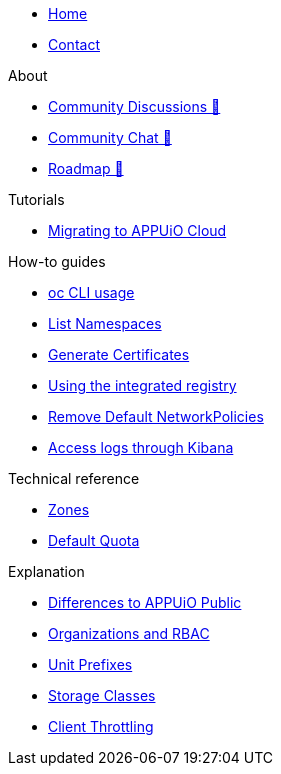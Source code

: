 * xref:index.adoc[Home]
* xref:contact.adoc[Contact]

.About
* https://discuss.appuio.cloud/[Community Discussions 🔗^]
* https://community.appuio.ch/[Community Chat 🔗^]
* https://roadmap.appuio.cloud/[Roadmap 🔗^]

.Tutorials
* xref:tutorials/migration.adoc[Migrating to APPUiO Cloud]

.How-to guides
* xref:how-to/use-oc-cli.adoc[oc CLI usage]
* xref:how-to/list-namespaces.adoc[List Namespaces]
* xref:how-to/getting-a-certificate.adoc[Generate Certificates]
* xref:how-to/use-integrated-registry.adoc[Using the integrated registry]
* xref:how-to/remove-default-networkpolicies.adoc[Remove Default NetworkPolicies]
* xref:how-to/access-logs-through-kibana.adoc[Access logs through Kibana]

.Technical reference
* xref:references/zones.adoc[Zones]
* xref:references/default-quota.adoc[Default Quota]

.Explanation
* xref:explanation/differences-to-public.adoc[Differences to APPUiO Public]
* xref:explanation/organizations-and-rbac.adoc[Organizations and RBAC]
* xref:explanation/unit-prefixes.adoc[Unit Prefixes]
* xref:explanation/storage-classes.adoc[Storage Classes]
* xref:explanation/client-throttling.adoc[Client Throttling]
